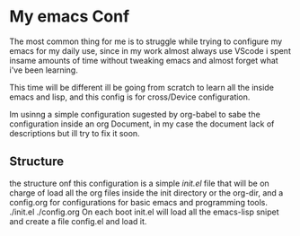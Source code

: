 #+AUTHOR: maximo tejeda
#+EMAIL: maximotejeda@gmail.com

* My emacs Conf
The most common thing for me is to struggle while trying
to configure my emacs for my daily use, since in  my work almost always use VScode i spent insame amounts of time without tweaking emacs and almost forget what i've been learning.

This time will be different ill be going from scratch to learn all the inside emacs and lisp, and this config is for cross/Device configuration.

Im usinng a simple configuration sugested by org-babel to sabe the configuration inside an org Document, in my case the document lack of descriptions but ill try to fix it soon.
** Structure
the structure onf this configuration is a simple /init.el/ file that will be on charge of load all the org files inside the init directory or the org-dir, and a config.org for configurations for basic emacs and programming tools.
./init.el
./config.org
On each boot init.el will load all the emacs-lisp snipet and create a file config.el and load it.
